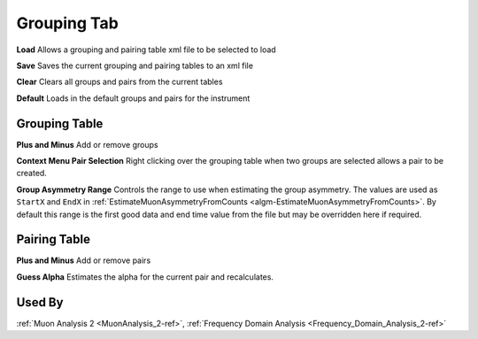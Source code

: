 .. _muon_grouping_tab-ref:

Grouping Tab
------------

.. image::  ../images/muon_interface_tab_grouping.png
   :align: right
   :height: 500px

**Load** Allows a grouping and pairing table xml file to be selected to load

**Save** Saves the current grouping and pairing tables to an xml file

**Clear** Clears all groups and pairs from the current tables

**Default** Loads in the default groups and pairs for the instrument

Grouping Table
^^^^^^^^^^^^^^

**Plus and Minus** Add or remove groups

**Context Menu Pair Selection** Right clicking over the grouping table when two groups are selected allows a pair to be created.

**Group Asymmetry Range** Controls the range to use when estimating the group asymmetry. The values are used as ``StartX`` and ``EndX`` in :ref:`EstimateMuonAsymmetryFromCounts <algm-EstimateMuonAsymmetryFromCounts>`. By default this range is the first good data and end time value from the file
but may be overridden here if required.


Pairing Table
^^^^^^^^^^^^^

**Plus and Minus** Add or remove pairs

**Guess Alpha** Estimates the alpha for the current pair and recalculates.

Used By
^^^^^^^

:ref:`Muon Analysis 2 <MuonAnalysis_2-ref>`,
:ref:`Frequency Domain Analysis <Frequency_Domain_Analysis_2-ref>`